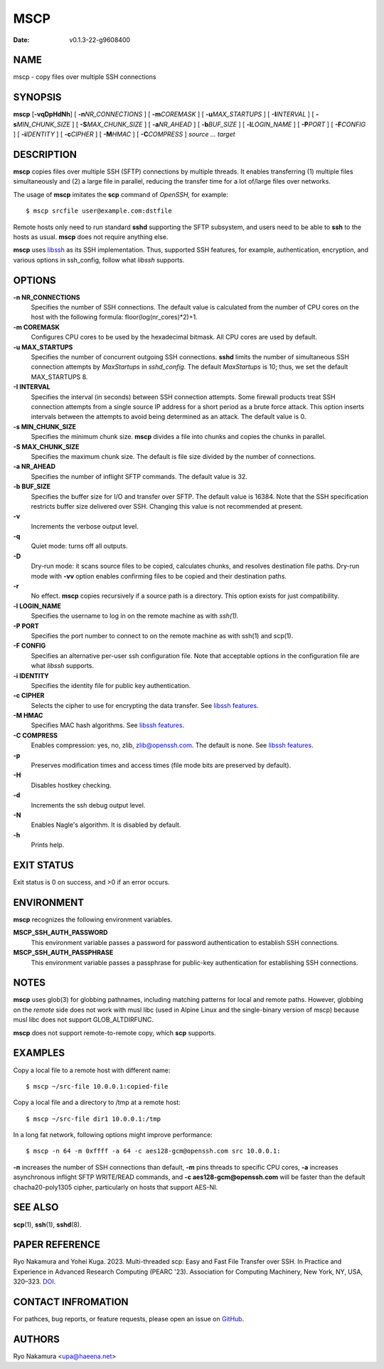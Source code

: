 ====
MSCP
====

:Date:   v0.1.3-22-g9608400

NAME
====

mscp - copy files over multiple SSH connections

SYNOPSIS
========

**mscp** [**-vqDpHdNh**] [ **-n**\ *NR_CONNECTIONS* ] [
**-m**\ *COREMASK* ] [ **-u**\ *MAX_STARTUPS* ] [ **-I**\ *INTERVAL* ] [
**-s**\ *MIN_CHUNK_SIZE* ] [ **-S**\ *MAX_CHUNK_SIZE* ] [
**-a**\ *NR_AHEAD* ] [ **-b**\ *BUF_SIZE* ] [ **-l**\ *LOGIN_NAME* ] [
**-P**\ *PORT* ] [ **-F**\ *CONFIG* ] [ **-i**\ *IDENTITY* ] [
**-c**\ *CIPHER* ] [ **-M**\ *HMAC* ] [ **-C**\ *COMPRESS* ] *source ...
target*

DESCRIPTION
===========

**mscp** copies files over multiple SSH (SFTP) connections by multiple
threads. It enables transferring (1) multiple files simultaneously and
(2) a large file in parallel, reducing the transfer time for a lot
of/large files over networks.

The usage of **mscp** imitates the **scp** command of *OpenSSH,* for
example:

::

       $ mscp srcfile user@example.com:dstfile

Remote hosts only need to run standard **sshd** supporting the SFTP
subsystem, and users need to be able to **ssh** to the hosts as usual.
**mscp** does not require anything else.

**mscp** uses `libssh <https://www.libssh.org>`__ as its SSH
implementation. Thus, supported SSH features, for example,
authentication, encryption, and various options in ssh_config, follow
what *libssh* supports.

OPTIONS
=======

**-n NR_CONNECTIONS**
   Specifies the number of SSH connections. The default value is
   calculated from the number of CPU cores on the host with the
   following formula: floor(log(nr_cores)*2)+1.

**-m COREMASK**
   Configures CPU cores to be used by the hexadecimal bitmask. All CPU
   cores are used by default.

**-u MAX_STARTUPS**
   Specifies the number of concurrent outgoing SSH connections. **sshd**
   limits the number of simultaneous SSH connection attempts by
   *MaxStartups* in *sshd_config.* The default *MaxStartups* is 10;
   thus, we set the default MAX_STARTUPS 8.

**-I INTERVAL**
   Specifies the interval (in seconds) between SSH connection attempts.
   Some firewall products treat SSH connection attempts from a single
   source IP address for a short period as a brute force attack. This
   option inserts intervals between the attempts to avoid being
   determined as an attack. The default value is 0.

**-s MIN_CHUNK_SIZE**
   Specifies the minimum chunk size. **mscp** divides a file into chunks
   and copies the chunks in parallel.

**-S MAX_CHUNK_SIZE**
   Specifies the maximum chunk size. The default is file size divided by
   the number of connections.

**-a NR_AHEAD**
   Specifies the number of inflight SFTP commands. The default value is
   32.

**-b BUF_SIZE**
   Specifies the buffer size for I/O and transfer over SFTP. The default
   value is 16384. Note that the SSH specification restricts buffer size
   delivered over SSH. Changing this value is not recommended at
   present.

**-v**
   Increments the verbose output level.

**-q**
   Quiet mode: turns off all outputs.

**-D**
   Dry-run mode: it scans source files to be copied, calculates chunks,
   and resolves destination file paths. Dry-run mode with **-vv** option
   enables confirming files to be copied and their destination paths.

**-r**
   No effect. **mscp** copies recursively if a source path is a
   directory. This option exists for just compatibility.

**-l LOGIN_NAME**
   Specifies the username to log in on the remote machine as with
   *ssh(1).*

**-P PORT**
   Specifies the port number to connect to on the remote machine as with
   ssh(1) and scp(1).

**-F CONFIG**
   Specifies an alternative per-user ssh configuration file. Note that
   acceptable options in the configuration file are what *libssh*
   supports.

**-i IDENTITY**
   Specifies the identity file for public key authentication.

**-c CIPHER**
   Selects the cipher to use for encrypting the data transfer. See
   `libssh features <https://www.libssh.org/features/>`__.

**-M HMAC**
   Specifies MAC hash algorithms. See `libssh
   features <https://www.libssh.org/features/>`__.

**-C COMPRESS**
   Enables compression: yes, no, zlib, zlib@openssh.com. The default is
   none. See `libssh features <https://www.libssh.org/features/>`__.

**-p**
   Preserves modification times and access times (file mode bits are
   preserved by default).

**-H**
   Disables hostkey checking.

**-d**
   Increments the ssh debug output level.

**-N**
   Enables Nagle's algorithm. It is disabled by default.

**-h**
   Prints help.

EXIT STATUS
===========

Exit status is 0 on success, and >0 if an error occurs.

ENVIRONMENT
===========

**mscp** recognizes the following environment variables.

**MSCP_SSH_AUTH_PASSWORD**
   This environment variable passes a password for password
   authentication to establish SSH connections.

**MSCP_SSH_AUTH_PASSPHRASE**
   This environment variable passes a passphrase for public-key
   authentication for establishing SSH connections.

NOTES
=====

**mscp** uses glob(3) for globbing pathnames, including matching
patterns for local and remote paths. However, globbing on the *remote*
side does not work with musl libc (used in Alpine Linux and the
single-binary version of mscp) because musl libc does not support
GLOB_ALTDIRFUNC.

**mscp** does not support remote-to-remote copy, which **scp** supports.

EXAMPLES
========

Copy a local file to a remote host with different name:

::

       $ mscp ~/src-file 10.0.0.1:copied-file

Copy a local file and a directory to /tmp at a remote host:

::

       $ mscp ~/src-file dir1 10.0.0.1:/tmp

In a long fat network, following options might improve performance:

::

       $ mscp -n 64 -m 0xffff -a 64 -c aes128-gcm@openssh.com src 10.0.0.1:

**-n** increases the number of SSH connections than default, **-m** pins
threads to specific CPU cores, **-a** increases asynchronous inflight
SFTP WRITE/READ commands, and **-c aes128-gcm@openssh.com** will be
faster than the default chacha20-poly1305 cipher, particularly on hosts
that support AES-NI.

SEE ALSO
========

**scp**\ (1), **ssh**\ (1), **sshd**\ (8).

PAPER REFERENCE
===============

Ryo Nakamura and Yohei Kuga. 2023. Multi-threaded scp: Easy and Fast
File Transfer over SSH. In Practice and Experience in Advanced Research
Computing (PEARC '23). Association for Computing Machinery, New York,
NY, USA, 320–323. `DOI <https://doi.org/10.1145/3569951.3597582>`__.

CONTACT INFROMATION
===================

For pathces, bug reports, or feature requests, please open an issue on
`GitHub <https://github.com/upa/mscp>`__.

AUTHORS
=======

Ryo Nakamura <upa@haeena.net>
